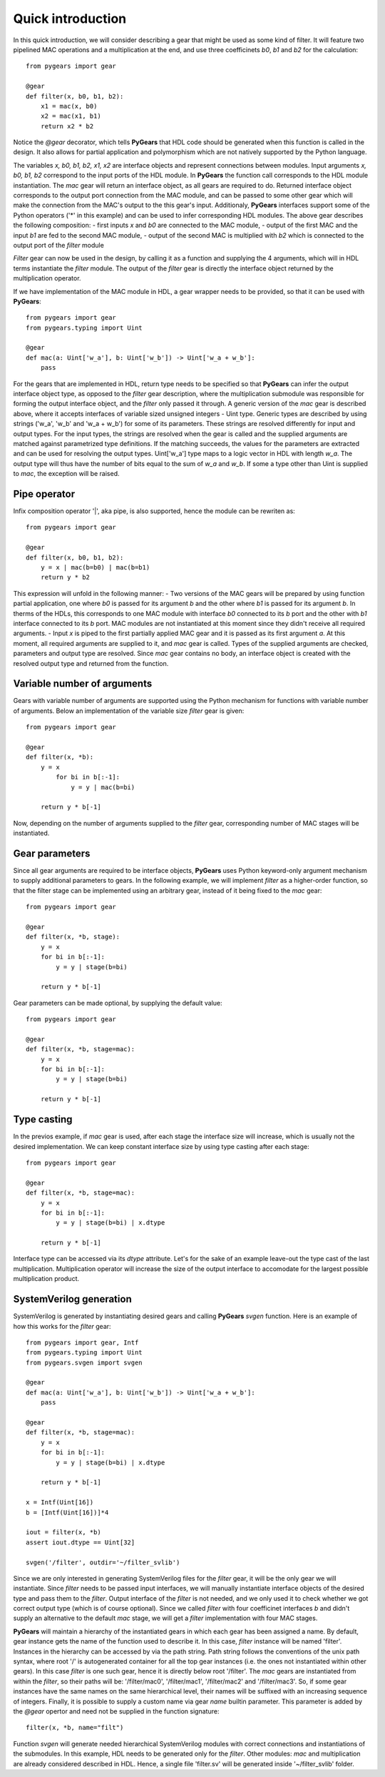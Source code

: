 ..  _welcome:

Quick introduction
==================

In this quick introduction, we will consider describing a gear that might be used as some kind of filter. It will feature two pipelined MAC operations and a multiplication at the end, and use three coefficinets *b0*, *b1* and *b2* for the calculation::

  from pygears import gear

  @gear
  def filter(x, b0, b1, b2):
      x1 = mac(x, b0)
      x2 = mac(x1, b1)
      return x2 * b2
  
Notice the *@gear* decorator, which tells **PyGears** that HDL code should be generated when this function is called in the design. It also allows for partial application and polymorphism which are not natively supported by the Python language.

The variables *x, b0, b1, b2, x1, x2* are interface objects and represent connections between modules. Input arguments *x, b0, b1, b2* correspond to the input ports of the HDL module. In **PyGears** the function call corresponds to the HDL module instantiation. The *mac* gear will return an interface object, as all gears are required to do. Returned interface object corresponds to the output port connection from the MAC module, and can be passed to some other gear which will make the connection from the MAC's output to the this gear's input. Additionaly, **PyGears** interfaces support some of the Python operators ('*' in this example) and can be used to infer corresponding HDL modules. The above gear describes the following composition:
- first inputs *x* and *b0* are connected to the MAC module,
- output of the first MAC and the input *b1* are fed to the second MAC module,
- output of the second MAC is multiplied with *b2* which is connected to the output port of the *filter* module

*Filter* gear can now be used in the design, by calling it as a function and supplying the 4 arguments, which will in HDL terms instantiate the *filter* module. The output of the *filter* gear is directly the interface object returned by the multiplication operator.  

If we have implementation of the MAC module in HDL, a gear wrapper needs to be provided, so that it can be used with **PyGears**::

  from pygears import gear
  from pygears.typing import Uint

  @gear
  def mac(a: Uint['w_a'], b: Uint['w_b']) -> Uint['w_a + w_b']:
      pass

For the gears that are implemented in HDL, return type needs to be specified so that **PyGears** can infer the output interface object type, as opposed to the *filter* gear description, where the multiplication submodule was responsible for forming the output interface object, and the *filter* only passed it through. A generic version of the *mac* gear is described above, where it accepts interfaces of variable sized unsigned integers - Uint type. Generic types are described by using strings ('w_a', 'w_b' and 'w_a + w_b') for some of its parameters. These strings are resolved differently for input and output types. For the input types, the strings are resolved when the gear is called and the supplied arguments are matched against parametrized type definitions. If the matching succeeds, the values for the parameters are extracted and can be used for resolving the output types. Uint['w_a'] type maps to a logic vector in HDL with length *w_a*. The output type will thus have the number of bits equal to the sum of *w_a* and *w_b*. If some a type other than Uint is supplied to *mac*, the exception will be raised. 

Pipe operator
-------------

Infix composition operator '|', aka pipe, is also supported, hence the module can be rewriten as::

  from pygears import gear

  @gear
  def filter(x, b0, b1, b2):
      y = x | mac(b=b0) | mac(b=b1)
      return y * b2

This expression will unfold in the following manner:
- Two versions of the MAC gears will be prepared by using function partial application, one where *b0* is passed for its argument *b* and the other where *b1* is passed for its argument *b*. In therms of the HDLs, this corresponds to one MAC module with interface *b0* connected to its *b* port and the other with *b1* interface connected to its *b* port. MAC modules are not instantiated at this moment since they didn't receive all required arguments.
- Input *x* is piped to the first partially applied MAC gear and it is passed as its first argument *a*. At this moment, all required arguments are supplied to it, and *mac* gear is called. Types of the supplied arguments are checked, parameters and output type are resolved. Since *mac* gear contains no body, an interface object is created with the resolved output type and returned from the function.  

Variable number of arguments
----------------------------

Gears with variable number of arguments are supported using the Python mechanism for functions with variable number of arguments. Below an implementation of the variable size *filter* gear is given::

  from pygears import gear

  @gear
  def filter(x, *b):
      y = x
	  for bi in b[:-1]:
	      y = y | mac(b=bi)

      return y * b[-1]

Now, depending on the number of arguments supplied to the *filter* gear, corresponding number of MAC stages will be instantiated. 

Gear parameters
---------------

Since all gear arguments are required to be interface objects, **PyGears** uses Python keyword-only argument mechanism to supply additional parameters to gears. In the following example, we will implement *filter* as a higher-order function, so that the filter stage can be implemented using an arbitrary gear, instead of it being fixed to the *mac* gear::

  from pygears import gear

  @gear
  def filter(x, *b, stage):
      y = x
      for bi in b[:-1]:
          y = y | stage(b=bi)

      return y * b[-1]


Gear parameters can be made optional, by supplying the default value::

  from pygears import gear

  @gear
  def filter(x, *b, stage=mac):
      y = x
      for bi in b[:-1]:
          y = y | stage(b=bi)

      return y * b[-1]

Type casting
------------

In the previos example, if *mac* gear is used, after each stage the interface size will increase, which is usually not the desired implementation. We can keep constant interface size by using type casting after each stage::

  from pygears import gear

  @gear
  def filter(x, *b, stage=mac):
      y = x
      for bi in b[:-1]:
          y = y | stage(b=bi) | x.dtype

      return y * b[-1]

Interface type can be accessed via its *dtype* attribute. Let's for the sake of an example leave-out the type cast of the last multiplication. Multiplication operator will increase the size of the output interface to accomodate for the largest possible multiplication product.

SystemVerilog generation
------------------------

SystemVerilog is generated by instantiating desired gears and calling **PyGears** *svgen* function. Here is an example of how this works for the *filter* gear::

  from pygears import gear, Intf
  from pygears.typing import Uint
  from pygears.svgen import svgen

  @gear
  def mac(a: Uint['w_a'], b: Uint['w_b']) -> Uint['w_a + w_b']:
      pass

  @gear
  def filter(x, *b, stage=mac):
      y = x
      for bi in b[:-1]:
          y = y | stage(b=bi) | x.dtype

      return y * b[-1]

  x = Intf(Uint[16])
  b = [Intf(Uint[16])]*4

  iout = filter(x, *b)
  assert iout.dtype == Uint[32]

  svgen('/filter', outdir='~/filter_svlib')

Since we are only interested in generating SystemVerilog files for the *filter* gear, it will be the only gear we will instantiate. Since *filter* needs to be passed input interfaces, we will manually instantiate interface objects of the desired type and pass them to the *filter*. Output interface of the *filter* is not needed, and we only used it to check whether we got correct output type (which is of course optional). Since we called *filter* with four coefficinet interfaces *b* and didn't supply an alternative to the default *mac* stage, we will get a *filter* implementation with four MAC stages.

**PyGears** will maintain a hierarchy of the instantiated gears in which each gear has been assigned a name. By default, gear instance gets the name of the function used to describe it. In this case, *filter* instance will be named 'filter'. Instances in the hierarchy can be accessed by via the path string. Path string follows the conventions of the unix path syntax, where root '/' is autogenerated container for all the top gear instances (i.e. the ones not instantiated within other gears). In this case *filter* is one such gear, hence it is directly below root '/filter'. The *mac* gears are instantiated from within the *filter*, so their paths will be: '/filter/mac0', '/filter/mac1', '/filter/mac2' and '/filter/mac3'. So, if some gear instances have the same names on the same hierarchical level, their names will be suffixed with an increasing sequence of integers. Finally, it is possible to supply a custom name via gear *name* builtin parameter. This parameter is added by the *@gear* opertor and need not be supplied in the function signature::

  filter(x, *b, name="filt")

Function *svgen* will generate needed hierarchical SystemVerilog modules with correct connections and instantiations of the submodules. In this example, HDL needs to be generated only for the *filter*. Other modules: *mac* and multiplication are already considered described in HDL. Hence, a single file 'filter.sv' will be generated inside '~/filter_svlib' folder.
